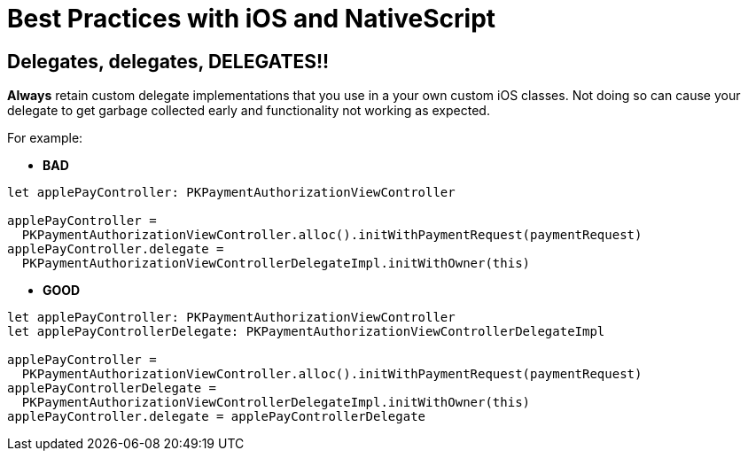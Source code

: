 :imagesdir: ../../assets/images/best-practices
= Best Practices with iOS and NativeScript

== Delegates, delegates, DELEGATES!!

*Always* retain custom delegate implementations that you use in a your own custom iOS classes.
Not doing so can cause your delegate to get garbage collected early and functionality not working as expected.

For example:

* *BAD*

[,ts]
----
let applePayController: PKPaymentAuthorizationViewController

applePayController =
  PKPaymentAuthorizationViewController.alloc().initWithPaymentRequest(paymentRequest)
applePayController.delegate =
  PKPaymentAuthorizationViewControllerDelegateImpl.initWithOwner(this)
----

* *GOOD*

[,ts]
----
let applePayController: PKPaymentAuthorizationViewController
let applePayControllerDelegate: PKPaymentAuthorizationViewControllerDelegateImpl

applePayController =
  PKPaymentAuthorizationViewController.alloc().initWithPaymentRequest(paymentRequest)
applePayControllerDelegate =
  PKPaymentAuthorizationViewControllerDelegateImpl.initWithOwner(this)
applePayController.delegate = applePayControllerDelegate
----
